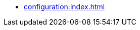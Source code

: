 * xref:configuration:index.adoc[]
// ** Main Configuration
// ** Module Configuration
// ** Event Processing Configuration
// ** Aggregate Configuration
// ** Saga Configuration